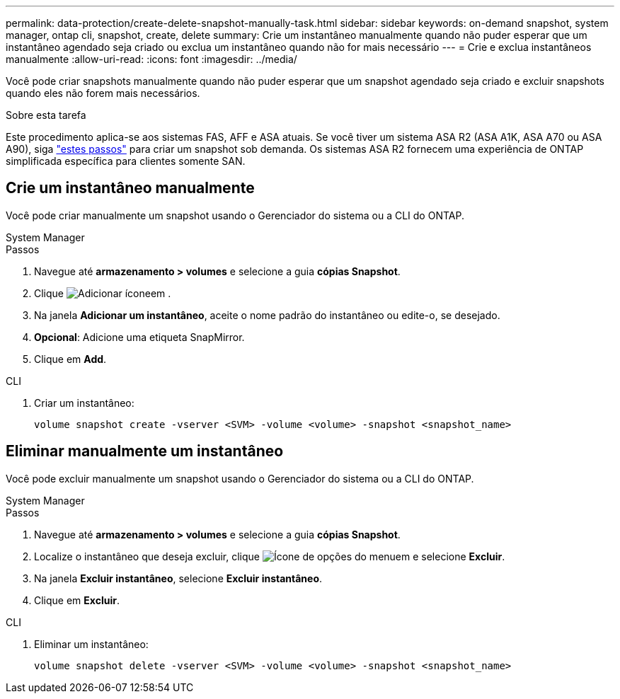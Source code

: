 ---
permalink: data-protection/create-delete-snapshot-manually-task.html 
sidebar: sidebar 
keywords: on-demand snapshot, system manager, ontap cli, snapshot, create, delete 
summary: Crie um instantâneo manualmente quando não puder esperar que um instantâneo agendado seja criado ou exclua um instantâneo quando não for mais necessário 
---
= Crie e exclua instantâneos manualmente
:allow-uri-read: 
:icons: font
:imagesdir: ../media/


[role="lead"]
Você pode criar snapshots manualmente quando não puder esperar que um snapshot agendado seja criado e excluir snapshots quando eles não forem mais necessários.

.Sobre esta tarefa
Este procedimento aplica-se aos sistemas FAS, AFF e ASA atuais. Se você tiver um sistema ASA R2 (ASA A1K, ASA A70 ou ASA A90), siga link:https://docs.netapp.com/us-en/asa-r2/data-protection/create-snapshots.html#step-2-create-a-snapshot["estes passos"^] para criar um snapshot sob demanda. Os sistemas ASA R2 fornecem uma experiência de ONTAP simplificada específica para clientes somente SAN.



== Crie um instantâneo manualmente

Você pode criar manualmente um snapshot usando o Gerenciador do sistema ou a CLI do ONTAP.

[role="tabbed-block"]
====
.System Manager
--
.Passos
. Navegue até *armazenamento > volumes* e selecione a guia *cópias Snapshot*.
. Clique image:icon_add.gif["Adicionar ícone"]em .
. Na janela *Adicionar um instantâneo*, aceite o nome padrão do instantâneo ou edite-o, se desejado.
. *Opcional*: Adicione uma etiqueta SnapMirror.
. Clique em *Add*.


--
.CLI
--
. Criar um instantâneo:
+
[source, cli]
----
volume snapshot create -vserver <SVM> -volume <volume> -snapshot <snapshot_name>
----


--
====


== Eliminar manualmente um instantâneo

Você pode excluir manualmente um snapshot usando o Gerenciador do sistema ou a CLI do ONTAP.

[role="tabbed-block"]
====
.System Manager
--
.Passos
. Navegue até *armazenamento > volumes* e selecione a guia *cópias Snapshot*.
. Localize o instantâneo que deseja excluir, clique image:icon_kabob.gif["Ícone de opções do menu"]em e selecione *Excluir*.
. Na janela *Excluir instantâneo*, selecione *Excluir instantâneo*.
. Clique em *Excluir*.


--
.CLI
--
. Eliminar um instantâneo:
+
[source, cli]
----
volume snapshot delete -vserver <SVM> -volume <volume> -snapshot <snapshot_name>
----


--
====